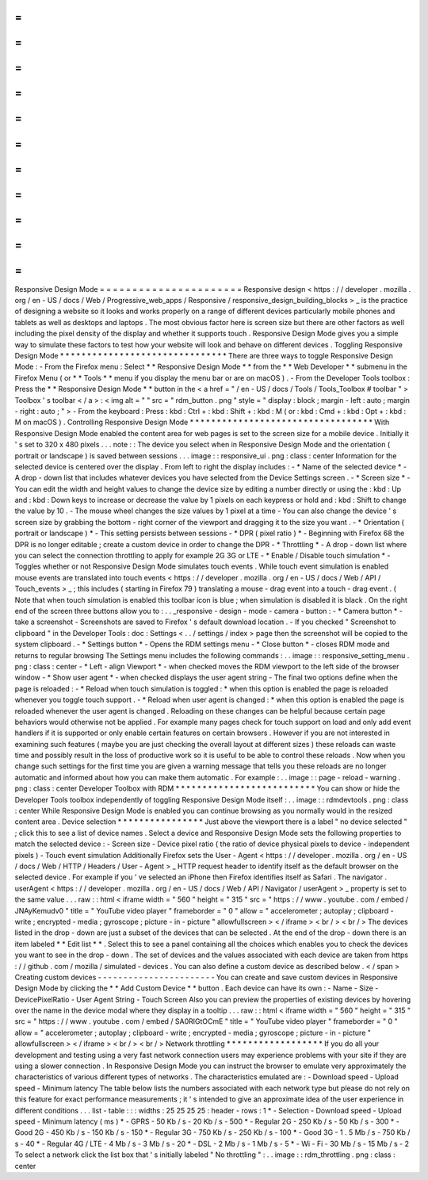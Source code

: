 =
=
=
=
=
=
=
=
=
=
=
=
=
=
=
=
=
=
=
=
=
=
Responsive
Design
Mode
=
=
=
=
=
=
=
=
=
=
=
=
=
=
=
=
=
=
=
=
=
=
Responsive
design
<
https
:
/
/
developer
.
mozilla
.
org
/
en
-
US
/
docs
/
Web
/
Progressive_web_apps
/
Responsive
/
responsive_design_building_blocks
>
_
is
the
practice
of
designing
a
website
so
it
looks
and
works
properly
on
a
range
of
different
devices
particularly
mobile
phones
and
tablets
as
well
as
desktops
and
laptops
.
The
most
obvious
factor
here
is
screen
size
but
there
are
other
factors
as
well
including
the
pixel
density
of
the
display
and
whether
it
supports
touch
.
Responsive
Design
Mode
gives
you
a
simple
way
to
simulate
these
factors
to
test
how
your
website
will
look
and
behave
on
different
devices
.
Toggling
Responsive
Design
Mode
*
*
*
*
*
*
*
*
*
*
*
*
*
*
*
*
*
*
*
*
*
*
*
*
*
*
*
*
*
*
*
There
are
three
ways
to
toggle
Responsive
Design
Mode
:
-
From
the
Firefox
menu
:
Select
*
*
Responsive
Design
Mode
*
*
from
the
*
*
Web
Developer
*
*
submenu
in
the
Firefox
Menu
(
or
*
*
Tools
*
*
menu
if
you
display
the
menu
bar
or
are
on
macOS
)
.
-
From
the
Developer
Tools
toolbox
:
Press
the
*
*
Responsive
Design
Mode
*
*
button
in
the
<
a
href
=
"
/
en
-
US
/
docs
/
Tools
/
Tools_Toolbox
#
toolbar
"
>
Toolbox
'
s
toolbar
<
/
a
>
:
<
img
alt
=
"
"
src
=
"
rdm_button
.
png
"
style
=
"
display
:
block
;
margin
-
left
:
auto
;
margin
-
right
:
auto
;
"
>
-
From
the
keyboard
:
Press
:
kbd
:
Ctrl
+
:
kbd
:
Shift
+
:
kbd
:
M
(
or
:
kbd
:
Cmd
+
:
kbd
:
Opt
+
:
kbd
:
M
on
macOS
)
.
Controlling
Responsive
Design
Mode
*
*
*
*
*
*
*
*
*
*
*
*
*
*
*
*
*
*
*
*
*
*
*
*
*
*
*
*
*
*
*
*
*
*
With
Responsive
Design
Mode
enabled
the
content
area
for
web
pages
is
set
to
the
screen
size
for
a
mobile
device
.
Initially
it
'
s
set
to
320
x
480
pixels
.
.
.
note
:
:
The
device
you
select
when
in
Responsive
Design
Mode
and
the
orientation
(
portrait
or
landscape
)
is
saved
between
sessions
.
.
.
image
:
:
responsive_ui
.
png
:
class
:
center
Information
for
the
selected
device
is
centered
over
the
display
.
From
left
to
right
the
display
includes
:
-
*
Name
of
the
selected
device
*
-
A
drop
-
down
list
that
includes
whatever
devices
you
have
selected
from
the
Device
Settings
screen
.
-
*
Screen
size
*
-
You
can
edit
the
width
and
height
values
to
change
the
device
size
by
editing
a
number
directly
or
using
the
:
kbd
:
Up
and
:
kbd
:
Down
keys
to
increase
or
decrease
the
value
by
1
pixels
on
each
keypress
or
hold
and
:
kbd
:
Shift
to
change
the
value
by
10
.
-
The
mouse
wheel
changes
the
size
values
by
1
pixel
at
a
time
-
You
can
also
change
the
device
'
s
screen
size
by
grabbing
the
bottom
-
right
corner
of
the
viewport
and
dragging
it
to
the
size
you
want
.
-
*
Orientation
(
portrait
or
landscape
)
*
-
This
setting
persists
between
sessions
-
*
DPR
(
pixel
ratio
)
*
-
Beginning
with
Firefox
68
the
DPR
is
no
longer
editable
;
create
a
custom
device
in
order
to
change
the
DPR
-
*
Throttling
*
-
A
drop
-
down
list
where
you
can
select
the
connection
throttling
to
apply
for
example
2G
3G
or
LTE
-
*
Enable
/
Disable
touch
simulation
*
-
Toggles
whether
or
not
Responsive
Design
Mode
simulates
touch
events
.
While
touch
event
simulation
is
enabled
mouse
events
are
translated
into
touch
events
<
https
:
/
/
developer
.
mozilla
.
org
/
en
-
US
/
docs
/
Web
/
API
/
Touch_events
>
_
;
this
includes
(
starting
in
Firefox
79
)
translating
a
mouse
-
drag
event
into
a
touch
-
drag
event
.
(
Note
that
when
touch
simulation
is
enabled
this
toolbar
icon
is
blue
;
when
simulation
is
disabled
it
is
black
.
On
the
right
end
of
the
screen
three
buttons
allow
you
to
:
.
.
_responsive
-
design
-
mode
-
camera
-
button
:
-
*
Camera
button
*
-
take
a
screenshot
-
Screenshots
are
saved
to
Firefox
'
s
default
download
location
.
-
If
you
checked
"
Screenshot
to
clipboard
"
in
the
Developer
Tools
:
doc
:
Settings
<
.
.
/
settings
/
index
>
page
then
the
screenshot
will
be
copied
to
the
system
clipboard
.
-
*
Settings
button
*
-
Opens
the
RDM
settings
menu
-
*
Close
button
*
-
closes
RDM
mode
and
returns
to
regular
browsing
The
Settings
menu
includes
the
following
commands
:
.
.
image
:
:
responsive_setting_menu
.
png
:
class
:
center
-
*
Left
-
align
Viewport
*
-
when
checked
moves
the
RDM
viewport
to
the
left
side
of
the
browser
window
-
*
Show
user
agent
*
-
when
checked
displays
the
user
agent
string
-
The
final
two
options
define
when
the
page
is
reloaded
:
-
*
Reload
when
touch
simulation
is
toggled
:
*
when
this
option
is
enabled
the
page
is
reloaded
whenever
you
toggle
touch
support
.
-
*
Reload
when
user
agent
is
changed
:
*
when
this
option
is
enabled
the
page
is
reloaded
whenever
the
user
agent
is
changed
.
Reloading
on
these
changes
can
be
helpful
because
certain
page
behaviors
would
otherwise
not
be
applied
.
For
example
many
pages
check
for
touch
support
on
load
and
only
add
event
handlers
if
it
is
supported
or
only
enable
certain
features
on
certain
browsers
.
However
if
you
are
not
interested
in
examining
such
features
(
maybe
you
are
just
checking
the
overall
layout
at
different
sizes
)
these
reloads
can
waste
time
and
possibly
result
in
the
loss
of
productive
work
so
it
is
useful
to
be
able
to
control
these
reloads
.
Now
when
you
change
such
settings
for
the
first
time
you
are
given
a
warning
message
that
tells
you
these
reloads
are
no
longer
automatic
and
informed
about
how
you
can
make
them
automatic
.
For
example
:
.
.
image
:
:
page
-
reload
-
warning
.
png
:
class
:
center
Developer
Toolbox
with
RDM
*
*
*
*
*
*
*
*
*
*
*
*
*
*
*
*
*
*
*
*
*
*
*
*
*
*
You
can
show
or
hide
the
Developer
Tools
toolbox
independently
of
toggling
Responsive
Design
Mode
itself
:
.
.
image
:
:
rdmdevtools
.
png
:
class
:
center
While
Responsive
Design
Mode
is
enabled
you
can
continue
browsing
as
you
normally
would
in
the
resized
content
area
.
Device
selection
*
*
*
*
*
*
*
*
*
*
*
*
*
*
*
*
Just
above
the
viewport
there
is
a
label
"
no
device
selected
"
;
click
this
to
see
a
list
of
device
names
.
Select
a
device
and
Responsive
Design
Mode
sets
the
following
properties
to
match
the
selected
device
:
-
Screen
size
-
Device
pixel
ratio
(
the
ratio
of
device
physical
pixels
to
device
-
independent
pixels
)
-
Touch
event
simulation
Additionally
Firefox
sets
the
User
-
Agent
<
https
:
/
/
developer
.
mozilla
.
org
/
en
-
US
/
docs
/
Web
/
HTTP
/
Headers
/
User
-
Agent
>
_
HTTP
request
header
to
identify
itself
as
the
default
browser
on
the
selected
device
.
For
example
if
you
'
ve
selected
an
iPhone
then
Firefox
identifies
itself
as
Safari
.
The
navigator
.
userAgent
<
https
:
/
/
developer
.
mozilla
.
org
/
en
-
US
/
docs
/
Web
/
API
/
Navigator
/
userAgent
>
_
property
is
set
to
the
same
value
.
.
.
raw
:
:
html
<
iframe
width
=
"
560
"
height
=
"
315
"
src
=
"
https
:
/
/
www
.
youtube
.
com
/
embed
/
JNAyKemudv0
"
title
=
"
YouTube
video
player
"
frameborder
=
"
0
"
allow
=
"
accelerometer
;
autoplay
;
clipboard
-
write
;
encrypted
-
media
;
gyroscope
;
picture
-
in
-
picture
"
allowfullscreen
>
<
/
iframe
>
<
br
/
>
<
br
/
>
The
devices
listed
in
the
drop
-
down
are
just
a
subset
of
the
devices
that
can
be
selected
.
At
the
end
of
the
drop
-
down
there
is
an
item
labeled
*
*
Edit
list
*
*
.
Select
this
to
see
a
panel
containing
all
the
choices
which
enables
you
to
check
the
devices
you
want
to
see
in
the
drop
-
down
.
The
set
of
devices
and
the
values
associated
with
each
device
are
taken
from
https
:
/
/
github
.
com
/
mozilla
/
simulated
-
devices
.
You
can
also
define
a
custom
device
as
described
below
.
<
/
span
>
Creating
custom
devices
-
-
-
-
-
-
-
-
-
-
-
-
-
-
-
-
-
-
-
-
-
-
-
You
can
create
and
save
custom
devices
in
Responsive
Design
Mode
by
clicking
the
*
*
Add
Custom
Device
*
*
button
.
Each
device
can
have
its
own
:
-
Name
-
Size
-
DevicePixelRatio
-
User
Agent
String
-
Touch
Screen
Also
you
can
preview
the
properties
of
existing
devices
by
hovering
over
the
name
in
the
device
modal
where
they
display
in
a
tooltip
.
.
.
raw
:
:
html
<
iframe
width
=
"
560
"
height
=
"
315
"
src
=
"
https
:
/
/
www
.
youtube
.
com
/
embed
/
SA0RlGtOCmE
"
title
=
"
YouTube
video
player
"
frameborder
=
"
0
"
allow
=
"
accelerometer
;
autoplay
;
clipboard
-
write
;
encrypted
-
media
;
gyroscope
;
picture
-
in
-
picture
"
allowfullscreen
>
<
/
iframe
>
<
br
/
>
<
br
/
>
Network
throttling
*
*
*
*
*
*
*
*
*
*
*
*
*
*
*
*
*
*
If
you
do
all
your
development
and
testing
using
a
very
fast
network
connection
users
may
experience
problems
with
your
site
if
they
are
using
a
slower
connection
.
In
Responsive
Design
Mode
you
can
instruct
the
browser
to
emulate
very
approximately
the
characteristics
of
various
different
types
of
networks
.
The
characteristics
emulated
are
:
-
Download
speed
-
Upload
speed
-
Minimum
latency
The
table
below
lists
the
numbers
associated
with
each
network
type
but
please
do
not
rely
on
this
feature
for
exact
performance
measurements
;
it
'
s
intended
to
give
an
approximate
idea
of
the
user
experience
in
different
conditions
.
.
.
list
-
table
:
:
:
widths
:
25
25
25
25
:
header
-
rows
:
1
*
-
Selection
-
Download
speed
-
Upload
speed
-
Minimum
latency
(
ms
)
*
-
GPRS
-
50
Kb
/
s
-
20
Kb
/
s
-
500
*
-
Regular
2G
-
250
Kb
/
s
-
50
Kb
/
s
-
300
*
-
Good
2G
-
450
Kb
/
s
-
150
Kb
/
s
-
150
*
-
Regular
3G
-
750
Kb
/
s
-
250
Kb
/
s
-
100
*
-
Good
3G
-
1
.
5
Mb
/
s
-
750
Kb
/
s
-
40
*
-
Regular
4G
/
LTE
-
4
Mb
/
s
-
3
Mb
/
s
-
20
*
-
DSL
-
2
Mb
/
s
-
1
Mb
/
s
-
5
*
-
Wi
-
Fi
-
30
Mb
/
s
-
15
Mb
/
s
-
2
To
select
a
network
click
the
list
box
that
'
s
initially
labeled
"
No
throttling
"
:
.
.
image
:
:
rdm_throttling
.
png
:
class
:
center
